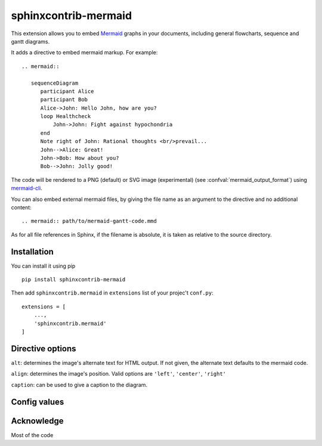 sphinxcontrib-mermaid
=====================

This extension allows you to embed `Mermaid <http://knsv.github.io/mermaid/>`_ graphs in your documents, including general flowcharts, sequence and gantt diagrams.

It adds a directive to embed mermaid markup. For example::

  .. mermaid::

     sequenceDiagram
        participant Alice
        participant Bob
        Alice->John: Hello John, how are you?
        loop Healthcheck
            John->John: Fight against hypochondria
        end
        Note right of John: Rational thoughts <br/>prevail...
        John-->Alice: Great!
        John->Bob: How about you?
        Bob-->John: Jolly good!

The code will be rendered to a PNG (default) or SVG image (experimental)
(see :confval:`mermaid_output_format`) using `mermaid-cli <http://knsv.github.io/mermaid/#mermaid-cli>`_.

You can also embed external mermaid files, by giving the file name as an
argument to the directive and no additional content::

   .. mermaid:: path/to/mermaid-gantt-code.mmd

As for all file references in Sphinx, if the filename is absolute, it is
taken as relative to the source directory.

Installation
------------

You can install it using pip

::

    pip install sphinxcontrib-mermaid

Then add ``sphinxcontrib.mermaid`` in ``extensions`` list of your projec't ``conf.py``::

    extensions = [
        ...,
        'sphinxcontrib.mermaid'
    ]


Directive options
------------------

``alt``: determines the image's alternate text for HTML output.  If not given, the alternate text defaults to the mermaid code.

``align``: determines the image's position. Valid options are ``'left'``, ``'center'``, ``'right'``

``caption``: can be used to give a caption to the diagram.


Config values
-------------


.. confval:: mermaid_cmd

   The command name with which to invoke ``mermaid-cli`` program.  The default is ``'mermaid'``; you may need to set this to a full path if it's not in the executable
   search path.

.. confval:: mermaid_phantom_path

    The mermaid command requires PhantomJS (version ^1.9.0) to be installed and available in your $PATH, or you can specify it's location with in this config variable.

.. confval:: mermaid_output_format

   The output format for Mermaid when building HTML files.  This must be either
   ``'png'`` or ``'svg'``; the default is ``'png'``. Note ``'svg'`` support is very experimental in mermaid.


.. confval:: mermaid_sequence_config

    Allows overriding the sequence diagram configuration. It could be useful to increase the width between actors. It **should be a normal python dictionary**
    Check options in the `documentation <http://knsv.github.io/mermaid/#sequence-diagram-configuration>`_

.. confval:: mermaid_verbose

    Use the verbose mode when call mermaid-cli, and show its output in the building
    process.


Acknowledge
-----------

Most of the code


